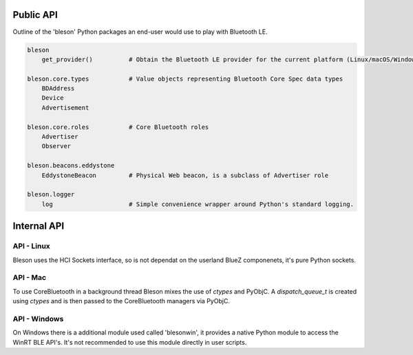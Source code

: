 Public API
==========

Outline of the 'bleson' Python packages an end-user would use to play with Bluetooth LE.

.. code:: python

    bleson
        get_provider()          # Obtain the Bluetooth LE provider for the current platform (Linux/macOS/Windows)

    bleson.core.types           # Value objects representing Bluetooth Core Spec data types
        BDAddress
        Device
        Advertisement

    bleson.core.roles           # Core Bluetooth roles
        Advertiser
        Observer

    bleson.beacons.eddystone
        EddystoneBeacon         # Physical Web beacon, is a subclass of Advertiser role

    bleson.logger
        log                     # Simple convenience wrapper around Python's standard logging.



Internal API
============


API - Linux
-----------

Bleson uses the HCI Sockets interface, so is not dependat on the userland BlueZ componenets, it's pure Python sockets.

API - Mac
---------

To use CoreBluetooth in a background thread Bleson mixes the use of `ctypes` and PyObjC.
A `dispatch_queue_t` is created using `ctypes` and is then passed to the CoreBluetooth managers via PyObjC.


API - Windows
-------------

On Windows there is a additional module used called 'blesonwin', it provides a native Python module to access the WinRT BLE API's.
It's not recommended to use this module directly in user scripts.

